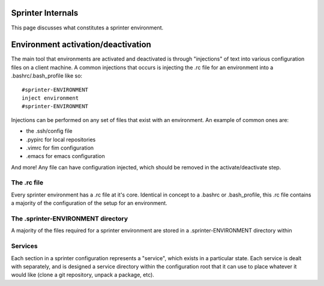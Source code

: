 Sprinter Internals
==================

This page discusses what constitutes a sprinter environment.

Environment activation/deactivation
===================================

The main tool that environments are activated and deactivated is through "injections" of text into various configuration files on a client machine. A common injections that occurs is injecting the .rc file for an environment into a .bashrc/.bash_profile like so::

   #sprinter-ENVIRONMENT
   inject environment
   #sprinter-ENVIRONMENT    

Injections can be performed on any set of files that exist with an environment. An example of common ones are:

* the .ssh/config file
* .pypirc for local repositories
* .vimrc for fim configuration
* .emacs for emacs configuration

And more! Any file can have configuration injected, which should be removed in the activate/deactivate step.


The .rc file
------------

Every sprinter environment has a .rc file at it's core. Identical in concept to a .bashrc or .bash_profile, this .rc file contains a majority of the configuration of the setup for an environment.

The .sprinter-ENVIRONMENT directory
-----------------------------------

A majority of the files required for a sprinter environment are stored in a .sprinter-ENVIRONMENT directory within 

Services
--------

Each section in a sprinter configuration represents a "service", which exists in a particular state. Each service is dealt with separately, and is designed a service directory within the configuration root that it can use to place whatever it would like (clone a git repository, unpack a package, etc).